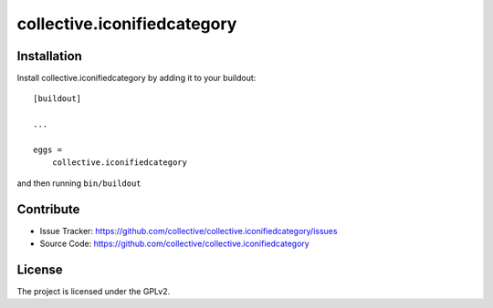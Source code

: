 .. This README is meant for consumption by humans and pypi. Pypi can render rst files so please do not use Sphinx features.
   If you want to learn more about writing documentation, please check out: http://docs.plone.org/about/documentation_styleguide_addons.html
   This text does not appear on pypi or github. It is a comment.

==============================================================================
collective.iconifiedcategory
==============================================================================


Installation
------------

Install collective.iconifiedcategory by adding it to your buildout::

    [buildout]

    ...

    eggs =
        collective.iconifiedcategory


and then running ``bin/buildout``


Contribute
----------

- Issue Tracker: https://github.com/collective/collective.iconifiedcategory/issues
- Source Code: https://github.com/collective/collective.iconifiedcategory


License
-------

The project is licensed under the GPLv2.
